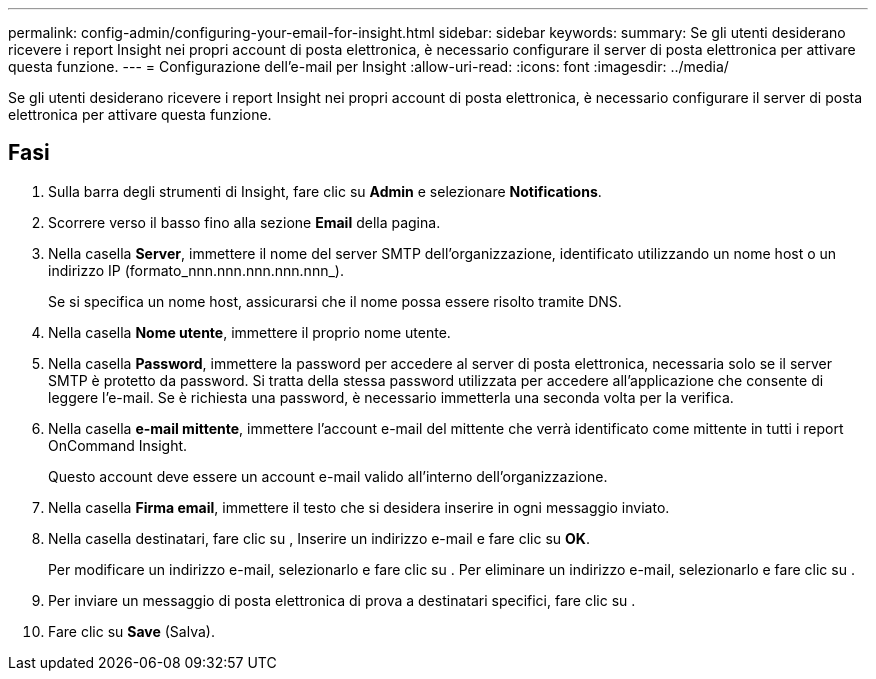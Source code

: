 ---
permalink: config-admin/configuring-your-email-for-insight.html 
sidebar: sidebar 
keywords:  
summary: Se gli utenti desiderano ricevere i report Insight nei propri account di posta elettronica, è necessario configurare il server di posta elettronica per attivare questa funzione. 
---
= Configurazione dell'e-mail per Insight
:allow-uri-read: 
:icons: font
:imagesdir: ../media/


[role="lead"]
Se gli utenti desiderano ricevere i report Insight nei propri account di posta elettronica, è necessario configurare il server di posta elettronica per attivare questa funzione.



== Fasi

. Sulla barra degli strumenti di Insight, fare clic su *Admin* e selezionare *Notifications*.
. Scorrere verso il basso fino alla sezione *Email* della pagina.
. Nella casella *Server*, immettere il nome del server SMTP dell'organizzazione, identificato utilizzando un nome host o un indirizzo IP (formato_nnn.nnn.nnn.nnn.nnn_).
+
Se si specifica un nome host, assicurarsi che il nome possa essere risolto tramite DNS.

. Nella casella *Nome utente*, immettere il proprio nome utente.
. Nella casella *Password*, immettere la password per accedere al server di posta elettronica, necessaria solo se il server SMTP è protetto da password. Si tratta della stessa password utilizzata per accedere all'applicazione che consente di leggere l'e-mail. Se è richiesta una password, è necessario immetterla una seconda volta per la verifica.
. Nella casella *e-mail mittente*, immettere l'account e-mail del mittente che verrà identificato come mittente in tutti i report OnCommand Insight.
+
Questo account deve essere un account e-mail valido all'interno dell'organizzazione.

. Nella casella *Firma email*, immettere il testo che si desidera inserire in ogni messaggio inviato.
. Nella casella destinatari, fare clic su image:../media/add-email-recipient-icon.gif[""], Inserire un indirizzo e-mail e fare clic su *OK*.
+
Per modificare un indirizzo e-mail, selezionarlo e fare clic su image:../media/edit-recipient-icon.gif[""]. Per eliminare un indirizzo e-mail, selezionarlo e fare clic su image:../media/delete-recipient-icon.gif[""].

. Per inviare un messaggio di posta elettronica di prova a destinatari specifici, fare clic su image:../media/test-email-icon.gif[""].
. Fare clic su *Save* (Salva).

